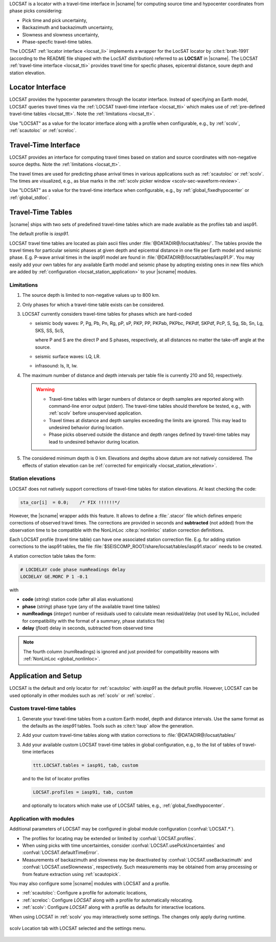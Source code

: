 LOCSAT is a locator with a travel-time interface in |scname| for computing
source time and hypocenter coordinates from phase picks considering:

* Pick time and pick uncertainty,
* Backazimuth and backazimuth uncertainty,
* Slowness and slowness uncertainty,
* Phase-specfic travel-time tables.

The LOCSAT :ref:`locator interface <locsat_li>` implements a wrapper for the
LocSAT locator by :cite:t:`bratt-1991` (according to the README file shipped
with the LocSAT distribution) referred to as **LOCSAT** in |scname|. The LOCSAT
:ref:`travel-time interface <locsat_tti>` provides travel time for specfic
phases, epicentral distance, soure depth and station elevation.


.. _locsat_li:

Locator Interface
=================

LOCSAT provides the hypocenter parameters through the locator interface. Instead
of specifying an Earth model, LOCSAT queries travel times via the
:ref:`LOCSAT travel-time interface <locsat_tti>` which makes use of
:ref:`pre-defined travel-time tables <locsat_ttt>`. Note the
:ref:`limitations <locsat_tt>`.

Use "LOCSAT" as a value for the locator interface along with a profile when
configurable, e.g., by :ref:`scolv`, :ref:`scautoloc` or :ref:`screloc`.


.. _locsat_tti:

Travel-Time Interface
=====================

LOCSAT provides an interface for computing travel times based on station and
source coordinates with non-negative source depths. Note the
:ref:`limitations <locsat_tt>`.

The travel times are used for predicting phase arrival times in various
applications such as :ref:`scautoloc` or :ref:`scolv`. The times are visualized,
e.g., as blue marks in the :ref:`scolv picker window <scolv-sec-waveform-review>`.

Use "LOCSAT" as a value for the travel-time interface when configurable, e.g.,
by :ref:`global_fixedhypocenter` or :ref:`global_stdloc`.


.. _locsat_ttt:

Travel-Time Tables
==================

|scname| ships with two sets of predefined travel-time tables which are
made available as the profiles tab and iasp91.

The default profile is *iasp91*.

LOCSAT travel time tables are located as plain ascii files under
:file:`@DATADIR@/locsat/tables/`.
The tables provide the travel times for particular seismic phases at
given depth and epicentral distance in one file per Earth model and seismic
phase. E.g. P-wave arrival times in the iasp91 model are found in
:file:`@DATADIR@/locsat/tables/iasp91.P`. You may easily add your own tables
for any available Earth model and seismic phase by adopting existing ones in new
files which are added by :ref:`configuration <locsat_station_application>` to
your |scname| modules.


Limitations
-----------

#. The source depth is limited to non-negative values up to 800 km.
#. Only phases for which a travel-time table exists can be considered.
#. LOCSAT currently considers travel-time tables for phases which are hard-coded

   * seismic body waves: P, Pg, Pb, Pn, Rg, pP, sP, PKP, PP, PKPab, PKPbc, PKPdf,
     SKPdf, PcP,
     S, Sg, Sb, Sn, Lg, SKS, SS, ScS,

     where P and S are the direct P and S phases, respectively, at all distances
     no matter the take-off angle at the source.
   * seismic surface waves: LQ, LR.
   * infrasound: Is, It, Iw.

#. The maximum number of distance and depth intervals per table file is
   currently 210 and 50, respectively.

   .. warning::

      * Travel-time tables with larger numbers of distance or depth samples are
        reported along with command-line error output (stderr). The travel-time
        tables should therefore be tested, e.g., with :ref:`scolv` before
        unsupervised application.
      * Travel times at distance and depth samples exceeding the limits are
        ignored. This may lead to undesired behavior during location.
      * Phase picks observed outside the distance and depth ranges defined by
        travel-time tables may lead to undesired behavior during location.

#. The considered minimum depth is 0 km. Elevations and depths above datum are
   not natively considered. The effects of station elevation can be
   :ref:`corrected for empirically <locsat_station_elevation>`.

.. _locsat_station_elevation:

Station elevations
------------------

LOCSAT does not natively support corrections of travel-time tables for station
elevations. At least checking the code:

.. code-block:: c

   sta_cor[i]  = 0.0;    /* FIX !!!!!!*/


However, the |scname| wrapper adds this feature. It allows to define a
:file:`.stacor` file which defines emperic corrections of observed travel times.
The corrections are provided in seconds and **subtracted** (not added) from
the observation time to be compatible with the NonLinLoc :cite:p:`nonlinloc`
station correction definitions.

Each LOCSAT profile (travel time table) can have one associated station
correction file. E.g. for adding station corrections to the iasp91 tables, the
file :file:`$SEISCOMP_ROOT/share/locsat/tables/iasp91.stacor` needs to be created.

A station correction table takes the form:

.. code-block:: properties

   # LOCDELAY code phase numReadings delay
   LOCDELAY GE.MORC P 1 -0.1

with

- **code** (*string*) station code (after all alias evaluations)
- **phase** (*string*) phase type (any of the available travel time tables)
- **numReadings** (*integer*) number of residuals used to calculate mean residual/delay
  (not used by NLLoc, included for compatibility with the format of a summary,
  phase statistics file)
- **delay** (*float*) delay in seconds, subtracted from observed time

.. note::

   The fourth column (numReadings) is ignored and just provided for compatibility
   reasons with :ref:`NonLinLoc <global_nonlinloc>`.


.. _locsat_station_application:

Application and Setup
=====================

LOCSAT is the default and only locator for :ref:`scautoloc` with *iasp91* as the
default profile. However, LOCSAT can be used optionally in other modules such as
:ref:`scolv` or :ref:`screloc`.


.. _locsat_custom-ttt:

Custom travel-time tables
-------------------------

#. Generate your travel-time tables from a custom Earth model, depth and
   distance intervals. Use the same format as the defaults as the *iasp91*
   tables. Tools such as :cite:t:`taup` allow the generation.
#. Add your custom travel-time tables along with station corrections to
   :file:`@DATADIR@/locsat/tables/`
#. Add your available custom LOCSAT travel-time tables in global configuration,
   e.g., to the list of tables of travel-time interfaces

   .. code-block:: properties

      ttt.LOCSAT.tables = iasp91, tab, custom

   and to the list of locator profiles

   .. code-block:: properties

      LOCSAT.profiles = iasp91, tab, custom

   and optionally to locators which make use of LOCSAT tables, e.g.,
   :ref:`global_fixedhypocenter`.


Application with modules
------------------------

Additional parameters of LOCSAT may be configured in global module configuration
(:confval:`LOCSAT.*`).

* The profiles for locating may be extended or limited by
  :confval:`LOCSAT.profiles`.
* When using picks with time uncertainties, consider
  :confval:`LOCSAT.usePickUncertainties` and :confval:`LOCSAT.defaultTimeError`.
* Measurements of backazimuth and slowness may be deactivated by
  :confval:`LOCSAT.useBackazimuth` and :confval:`LOCSAT.useSlownewss`, respectively.
  Such measurements may be obtained from array processing or from feature
  extraction using :ref:`scautopick`.

You may also configure some |scname| modules with LOCSAT and a profile.

* :ref:`scautoloc`: Configure a profile for automatic locations,
* :ref:`screloc`: Configure *LOCSAT* along with a profile for automatically
  relocating.
* :ref:`scolv`: Configure *LOCSAT* along with a profile  as defaults for
  interactive locations.

When using LOCSAT in :ref:`scolv` you may interactively some settings. The
changes only apply during runtime.

.. figure:: media/scolv-locsat-settings.png
   :align: center
   :width: 10cm

   scolv Location tab with LOCSAT selected and the settings menu.
